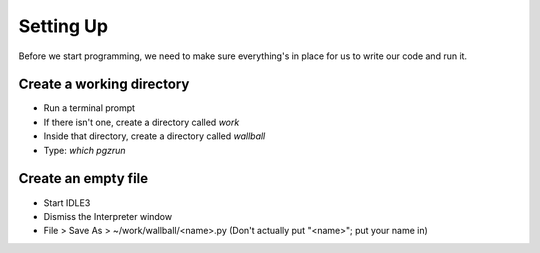 Setting Up
==========

Before we start programming, we need to make sure everything's in place for us to write
our code and run it.

Create a working directory
--------------------------

* Run a terminal prompt

* If there isn't one, create a directory called `work`

* Inside that directory, create a directory called `wallball`

* Type: `which pgzrun`

Create an empty file
--------------------

* Start IDLE3

* Dismiss the Interpreter window

* File > Save As > ~/work/wallball/<name>.py
  (Don't actually put "<name>"; put your name in)

